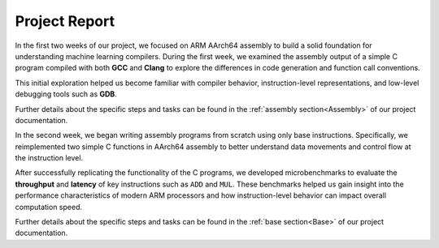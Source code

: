 Project Report
===============

In the first two weeks of our project, we focused on ARM AArch64 assembly to build a solid foundation for understanding machine learning compilers. During the first week, we examined the assembly output of a simple C program compiled with both **GCC** and **Clang** to explore the differences in code generation and function call conventions. 

This initial exploration helped us become familiar with compiler behavior, instruction-level representations, and low-level debugging tools such as **GDB**. 

Further details about the specific steps and tasks can be found in the :ref:`assembly section<Assembly>` of our project documentation.

In the second week, we began writing assembly programs from scratch using only base instructions. Specifically, we reimplemented two simple C functions in AArch64 assembly to better understand data movements and control flow at the instruction level. 

After successfully replicating the functionality of the C programs, we developed microbenchmarks to evaluate the **throughput** and **latency** of key instructions such as ``ADD`` and ``MUL``. These benchmarks helped us gain insight into the performance characteristics of modern ARM processors and how instruction-level behavior can impact overall computation speed.

Further details about the specific steps and tasks can be found in the :ref:`base section<Base>` of our project documentation.
